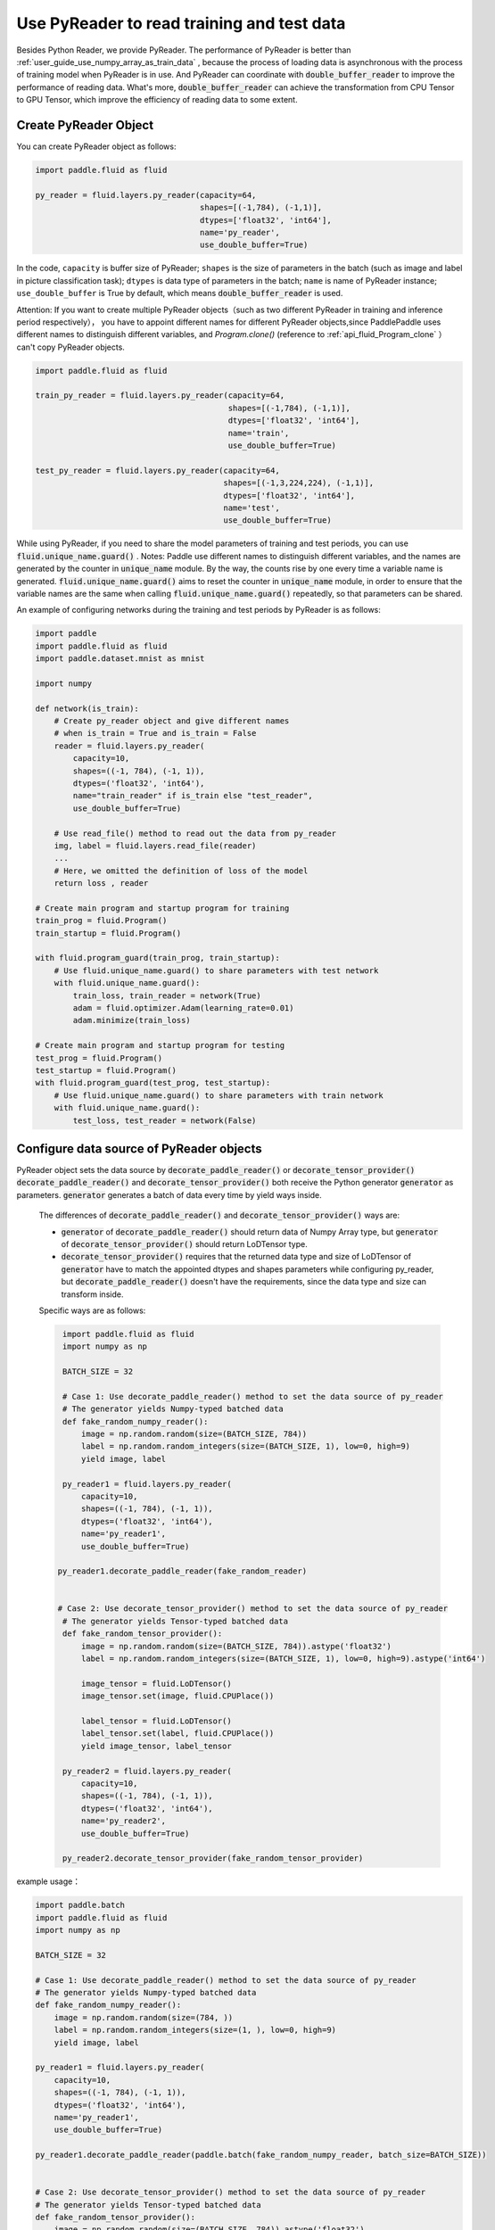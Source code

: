 .. _user_guide_use_py_reader_en:

############################################
Use PyReader to read training and test data
############################################

Besides Python Reader, we provide PyReader. The performance of PyReader is better than :ref:`user_guide_use_numpy_array_as_train_data` , because the process of loading data is asynchronous with the process of training model when PyReader is in use. And PyReader can coordinate with :code:`double_buffer_reader` to improve the performance of reading data. What's more, :code:`double_buffer_reader` can achieve the transformation from CPU Tensor to GPU Tensor, which improve the efficiency of reading data to some extent.

Create PyReader Object
################################

You can create PyReader object as follows:

.. code-block:: python

    import paddle.fluid as fluid

    py_reader = fluid.layers.py_reader(capacity=64,
                                       shapes=[(-1,784), (-1,1)],
                                       dtypes=['float32', 'int64'],
                                       name='py_reader',
                                       use_double_buffer=True)

In the code, ``capacity`` is buffer size of PyReader; 
``shapes`` is the size of parameters in the batch (such as image and label in picture classification task); 
``dtypes`` is data type of parameters in the batch; 
``name`` is name of PyReader instance; 
``use_double_buffer`` is True by default, which means :code:`double_buffer_reader` is used.

Attention: If you want to create multiple PyReader objects（such as two different PyReader in training and inference period respectively）， you have to appoint different names for different PyReader objects,since PaddlePaddle uses different names to distinguish different variables, and `Program.clone()` (reference to :ref:`api_fluid_Program_clone` ）can't copy PyReader objects.

.. code-block:: python

    import paddle.fluid as fluid

    train_py_reader = fluid.layers.py_reader(capacity=64,
                                             shapes=[(-1,784), (-1,1)],
                                             dtypes=['float32', 'int64'],
                                             name='train',
                                             use_double_buffer=True)

    test_py_reader = fluid.layers.py_reader(capacity=64,
                                            shapes=[(-1,3,224,224), (-1,1)],
                                            dtypes=['float32', 'int64'],
                                            name='test',
                                            use_double_buffer=True)

While using PyReader, if you need to share the model parameters of training and test periods, you can use :code:`fluid.unique_name.guard()` .
Notes: Paddle use different names to distinguish different variables, and the names are generated by the counter in :code:`unique_name` module. By the way, the counts rise by one every time a variable name is generated. :code:`fluid.unique_name.guard()` aims to reset the counter in :code:`unique_name` module, in order to ensure that the variable names are the same when calling :code:`fluid.unique_name.guard()` repeatedly, so that parameters can be shared.

An example of configuring networks during the training and test periods by PyReader is as follows:

.. code-block:: python

    import paddle
    import paddle.fluid as fluid
    import paddle.dataset.mnist as mnist

    import numpy

    def network(is_train):
        # Create py_reader object and give different names
        # when is_train = True and is_train = False
        reader = fluid.layers.py_reader(
            capacity=10,
            shapes=((-1, 784), (-1, 1)),
            dtypes=('float32', 'int64'),
            name="train_reader" if is_train else "test_reader",
            use_double_buffer=True)
        
        # Use read_file() method to read out the data from py_reader
        img, label = fluid.layers.read_file(reader)
        ...
        # Here, we omitted the definition of loss of the model
        return loss , reader

    # Create main program and startup program for training
    train_prog = fluid.Program()
    train_startup = fluid.Program()

    with fluid.program_guard(train_prog, train_startup):
        # Use fluid.unique_name.guard() to share parameters with test network
        with fluid.unique_name.guard():
            train_loss, train_reader = network(True)
            adam = fluid.optimizer.Adam(learning_rate=0.01)
            adam.minimize(train_loss)

    # Create main program and startup program for testing
    test_prog = fluid.Program()
    test_startup = fluid.Program()
    with fluid.program_guard(test_prog, test_startup):
        # Use fluid.unique_name.guard() to share parameters with train network
        with fluid.unique_name.guard():
            test_loss, test_reader = network(False)

Configure data source of PyReader objects
##########################################
PyReader object sets the data source by :code:`decorate_paddle_reader()` or :code:`decorate_tensor_provider()` :code:`decorate_paddle_reader()` and :code:`decorate_tensor_provider()` both receive the Python generator :code:`generator` as parameters. :code:`generator` generates a batch of data every time by yield ways inside.

  The differences of :code:`decorate_paddle_reader()` and :code:`decorate_tensor_provider()` ways are:

  - :code:`generator` of :code:`decorate_paddle_reader()` should return data of Numpy Array type, but :code:`generator` of :code:`decorate_tensor_provider()` should return LoDTensor type.

  - :code:`decorate_tensor_provider()` requires that the returned data type and size of LoDTensor of :code:`generator` have to match the appointed dtypes and shapes parameters while configuring py_reader, but :code:`decorate_paddle_reader()` doesn't have the requirements, since the data type and size can transform inside.

  Specific ways are as follows:

  .. code-block:: python

     import paddle.fluid as fluid
     import numpy as np

     BATCH_SIZE = 32

     # Case 1: Use decorate_paddle_reader() method to set the data source of py_reader
     # The generator yields Numpy-typed batched data
     def fake_random_numpy_reader():
         image = np.random.random(size=(BATCH_SIZE, 784))
         label = np.random.random_integers(size=(BATCH_SIZE, 1), low=0, high=9)
         yield image, label

     py_reader1 = fluid.layers.py_reader(
         capacity=10,
         shapes=((-1, 784), (-1, 1)),
         dtypes=('float32', 'int64'),
         name='py_reader1',
         use_double_buffer=True)

    py_reader1.decorate_paddle_reader(fake_random_reader)


    # Case 2: Use decorate_tensor_provider() method to set the data source of py_reader
     # The generator yields Tensor-typed batched data
     def fake_random_tensor_provider():
         image = np.random.random(size=(BATCH_SIZE, 784)).astype('float32')
         label = np.random.random_integers(size=(BATCH_SIZE, 1), low=0, high=9).astype('int64')

         image_tensor = fluid.LoDTensor()
         image_tensor.set(image, fluid.CPUPlace())

         label_tensor = fluid.LoDTensor()
         label_tensor.set(label, fluid.CPUPlace())
         yield image_tensor, label_tensor

     py_reader2 = fluid.layers.py_reader(
         capacity=10,
         shapes=((-1, 784), (-1, 1)),
         dtypes=('float32', 'int64'),
         name='py_reader2',
         use_double_buffer=True)

     py_reader2.decorate_tensor_provider(fake_random_tensor_provider)
example usage：

.. code-block:: python

    import paddle.batch
    import paddle.fluid as fluid
    import numpy as np

    BATCH_SIZE = 32

    # Case 1: Use decorate_paddle_reader() method to set the data source of py_reader
    # The generator yields Numpy-typed batched data
    def fake_random_numpy_reader():
        image = np.random.random(size=(784, ))
        label = np.random.random_integers(size=(1, ), low=0, high=9)
        yield image, label

    py_reader1 = fluid.layers.py_reader(
        capacity=10,
        shapes=((-1, 784), (-1, 1)),
        dtypes=('float32', 'int64'),
        name='py_reader1',
        use_double_buffer=True)

    py_reader1.decorate_paddle_reader(paddle.batch(fake_random_numpy_reader, batch_size=BATCH_SIZE))


    # Case 2: Use decorate_tensor_provider() method to set the data source of py_reader
    # The generator yields Tensor-typed batched data
    def fake_random_tensor_provider():
        image = np.random.random(size=(BATCH_SIZE, 784)).astype('float32')
        label = np.random.random_integers(size=(BATCH_SIZE, 1), low=0, high=9).astype('int64')
        yield image_tensor, label_tensor

    py_reader2 = fluid.layers.py_reader(
        capacity=10,
        shapes=((-1, 784), (-1, 1)),
        dtypes=('float32', 'int64'),
        name='py_reader2',
        use_double_buffer=True)

    py_reader2.decorate_tensor_provider(fake_random_tensor_provider)

Train and test model with PyReader
##################################

Examples by using PyReader to train models and test are as follows:

.. code-block:: python

    import paddle
     import paddle.fluid as fluid
     import paddle.dataset.mnist as mnist
     import six

     def network(is_train):
         # Create py_reader object and give different names
         # when is_train = True and is_train = False
         reader = fluid.layers.py_reader(
             capacity=10,
             shapes=((-1, 784), (-1, 1)),
             dtypes=('float32', 'int64'),
             name="train_reader" if is_train else "test_reader",
             use_double_buffer=True)
         img, label = fluid.layers.read_file(reader)
         ...
         # Here, we omitted the definition of loss of the model
         return loss , reader

     # Create main program and startup program for training
     train_prog = fluid.Program()
     train_startup = fluid.Program()

     # Define train network
     with fluid.program_guard(train_prog, train_startup):
         # Use fluid.unique_name.guard() to share parameters with test network
         with fluid.unique_name.guard():
             train_loss, train_reader = network(True)
             adam = fluid.optimizer.Adam(learning_rate=0.01)
             adam.minimize(train_loss)

     # Create main program and startup program for testing
     test_prog = fluid.Program()
     test_startup = fluid.Program()

     # Define test network
     with fluid.program_guard(test_prog, test_startup):
         # Use fluid.unique_name.guard() to share parameters with train network
         with fluid.unique_name.guard():
             test_loss, test_reader = network(False)


    place = fluid.CUDAPlace(0)
    exe = fluid.Executor(place)

    # Run startup program
    exe.run(train_startup)
    exe.run(test_startup)

    # Compile programs
    train_prog = fluid.CompiledProgram(train_prog).with_data_parallel(loss_name=train_loss.name)
    test_prog = fluid.CompiledProgram(test_prog).with_data_parallel(share_vars_from=train_prog)

    # Set the data source of py_reader using decorate_paddle_reader() method
    train_reader.decorate_paddle_reader(
        paddle.reader.shuffle(paddle.batch(mnist.train(), 512), buf_size=8192))

    test_reader.decorate_paddle_reader(paddle.batch(mnist.test(), 512))

    for epoch_id in six.moves.range(10):
        train_reader.start()
        try:
            while True:
                loss = exe.run(program=train_prog, fetch_list=[train_loss])
                print 'train_loss', loss
        except fluid.core.EOFException:
            print 'End of epoch', epoch_id
            train_reader.reset()

        test_reader.start()
        try:
            while True:
                loss = exe.run(program=test_prog, fetch_list=[test_loss])
                print 'test loss', loss
        except fluid.core.EOFException:
            print 'End of testing'
            test_reader.reset()

Specific steps are as follows:

1. Before the start of every epoch, call :code:`start()` to invoke PyReader;

2. At the end of every epoch, :code:`read_file` throws exception :code:`fluid.core.EOFException` . Call :code:`reset()` after catching up exception to reset the state of PyReader in order to start next epoch.
